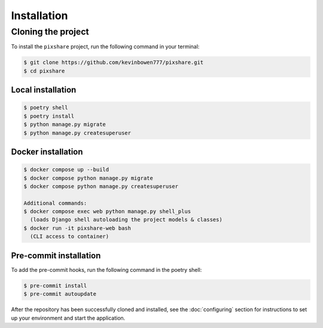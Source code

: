 Installation
============

Cloning the project
-------------------

To install the ``pixshare`` project, run the following command in your terminal:

.. code-block:: console

   $ git clone https://github.com/kevinbowen777/pixshare.git
   $ cd pixshare

Local installation
^^^^^^^^^^^^^^^^^^

.. code-block:: console

   $ poetry shell
   $ poetry install
   $ python manage.py migrate
   $ python manage.py createsuperuser

Docker installation
^^^^^^^^^^^^^^^^^^^

.. code-block:: console

   $ docker compose up --build
   $ docker compose python manage.py migrate
   $ docker compose python manage.py createsuperuser

   Additional commands:
   $ docker compose exec web python manage.py shell_plus
     (loads Django shell autoloading the project models & classes)
   $ docker run -it pixshare-web bash
     (CLI access to container)

Pre-commit installation
^^^^^^^^^^^^^^^^^^^^^^^
To add the pre-commit hooks, run the following command in the poetry shell:

.. code-block:: console

   $ pre-commit install
   $ pre-commit autoupdate

After the repository has been successfully cloned and installed, see the :doc:`configuring` section for instructions to set up your environment and start the application.
